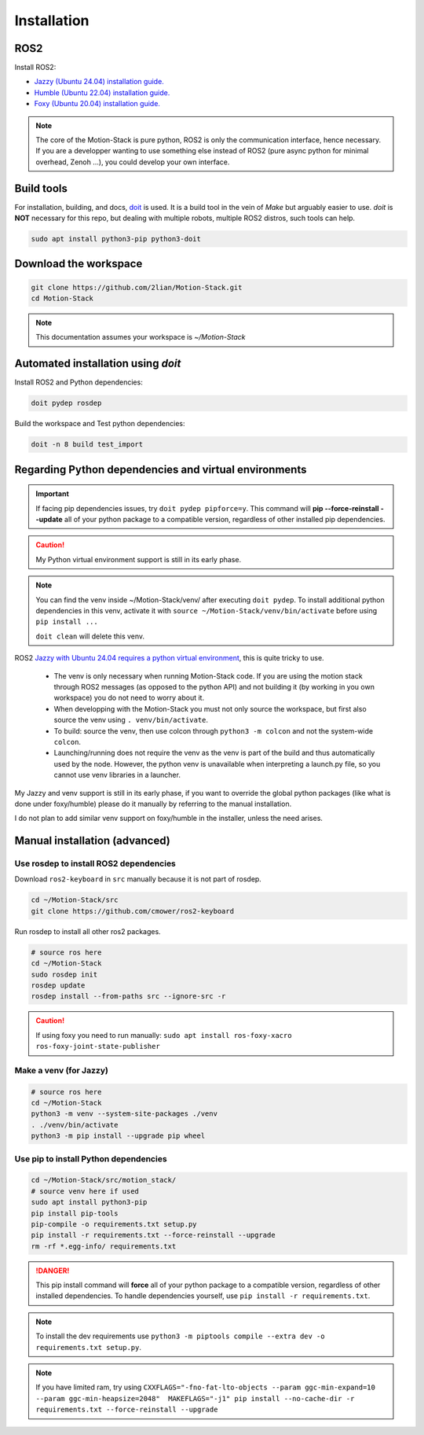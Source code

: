 Installation
============

ROS2
----

Install ROS2:

- \ `Jazzy (Ubuntu 24.04) installation guide. <https://docs.ros.org/en/jazzy/Installation.html>`_
- \ `Humble (Ubuntu 22.04) installation guide. <https://docs.ros.org/en/humble/Installation.html>`_
- \ `Foxy (Ubuntu 20.04) installation guide. <https://docs.ros.org/en/foxy/Installation.html>`_

.. Note::

   The core of the Motion-Stack is pure python, ROS2 is only the communication interface, hence necessary.
   If you are a developper wanting to use something else instead of ROS2 (pure async python for minimal overhead, Zenoh ...), you could develop your own interface.

Build tools
-----------

For installation, building, and docs, `doit <https://pydoit.org>`_ is used. It is a build tool in the vein of *Make* but arguably easier to use. *doit* is **NOT** necessary for this repo, but dealing with multiple robots, multiple ROS2 distros, such tools can help.

.. code-block:: bash

    sudo apt install python3-pip python3-doit

Download the workspace
----------------------

.. code-block:: bash

    git clone https://github.com/2lian/Motion-Stack.git
    cd Motion-Stack

.. Note::

   This documentation assumes your workspace is *~/Motion-Stack*

Automated installation using *doit*
-----------------------------------

Install ROS2 and Python dependencies:

.. code-block:: bash

    doit pydep rosdep

Build the workspace and Test python dependencies:

.. code-block:: bash

    doit -n 8 build test_import

.. dropdown:: Available doit CLI arguments and settings

    You can pass variables to *doit*, such as ``doit build syml=y``, thus changing some installation and build settings. Available config is given and can be changed in ``doit_config.py``:

    .. literalinclude:: ../../../doit_config.py
      :language: python
      :lines: 8-28

.. dropdown:: List all available doit commands with: ``doit list``

   .. code-block:: console

        build         Colcon builds packages. Uses symlink if cli_arg has 'syml=y'
        ci_badge      Copies fail/success.rst badge depending on last test result
        gitdep        Install/updates github dependencies
        html          Builds the documentation as html in docs/build/html
        md            Post processes the .md docs for github integration
        md_doc        Builds the documentation as markdown in /home/elian/Motion-Stack/docs/build/md
        pipcompile    Compiles python requirements
        pydep         Install python dependencies. If cli_arg has 'pipforce=y' pydep command will –force-reinstall –update.
        python_venv   Creates python venv if cli_arg has 'venv=y'
        rosdep        Install ROS dependencies
        test          Runs all test, using colcon test
        test_import   Fast sanity check -- Tests all python file executability

.. _install-venv:
Regarding Python dependencies and virtual environments
----------------------------------------------------------

.. Important::

    If facing pip dependencies issues, try ``doit pydep pipforce=y``. This command will **pip --force-reinstall --update** all of your python package to a compatible version, regardless of other installed pip dependencies.

.. Caution::

   My Python virtual environment support is still in its early phase. 

.. Note:: 
   You can find the venv inside ~/Motion-Stack/venv/ after executing ``doit pydep``. To install additional python dependencies in this venv, activate it with ``source ~/Motion-Stack/venv/bin/activate`` before using ``pip install ...``

   ``doit clean`` will delete this venv.

ROS2 `Jazzy with Ubuntu 24.04 requires a python virtual environment <https://docs.ros.org/en/jazzy/How-To-Guides/Using-Python-Packages.html#installing-via-a-virtual-environment>`_, this is quite tricky to use. 

     - The venv is only necessary when running Motion-Stack code. If you are using the motion stack through ROS2 messages (as opposed to the python API) and not building it (by working in you own workspace) you do not need to worry about it.
     - When developping with the Motion-Stack you must not only source the workspace, but first also source the venv using ``. venv/bin/activate``.
     - To build: source the venv, then use colcon through ``python3 -m colcon`` and not the system-wide ``colcon``.
     - Launching/running does not require the venv as the venv is part of the build and thus automatically used by the node. However, the python venv is unavailable when interpreting a launch.py file, so you cannot use venv libraries in a launcher.

My Jazzy and venv support is still in its early phase, if you want to override the global python packages (like what is done under foxy/humble) please do it manually by referring to the manual installation.

I do not plan to add similar venv support on foxy/humble in the installer, unless the need arises.

Manual installation (advanced)
------------------------------

Use rosdep to install ROS2 dependencies
^^^^^^^^^^^^^^^^^^^^^^^^^^^^^^^^^^^^^^^^^^^^^^^^^^^^^

Download ``ros2-keyboard`` in ``src`` manually because it is not part of rosdep.

.. code-block:: bash

    cd ~/Motion-Stack/src
    git clone https://github.com/cmower/ros2-keyboard

Run rosdep to install all other ros2 packages.

.. code-block:: bash

    # source ros here
    cd ~/Motion-Stack
    sudo rosdep init
    rosdep update
    rosdep install --from-paths src --ignore-src -r

.. caution::

    If using foxy you need to run manually: ``sudo apt install ros-foxy-xacro ros-foxy-joint-state-publisher``

Make a venv (for Jazzy)
^^^^^^^^^^^^^^^^^^^^^^^^^^^^^^^^^^^^^^^^^^^^^^^^^^^^^

.. code-block:: bash

    # source ros here
    cd ~/Motion-Stack
    python3 -m venv --system-site-packages ./venv
    . ./venv/bin/activate
    python3 -m pip install --upgrade pip wheel

Use pip to install Python dependencies
^^^^^^^^^^^^^^^^^^^^^^^^^^^^^^^^^^^^^^^^^^^^^^^^^^^^^

.. code-block:: bash

    cd ~/Motion-Stack/src/motion_stack/
    # source venv here if used
    sudo apt install python3-pip
    pip install pip-tools
    pip-compile -o requirements.txt setup.py
    pip install -r requirements.txt --force-reinstall --upgrade
    rm -rf *.egg-info/ requirements.txt

.. Danger::

   This pip install command will **force** all of your python package to a compatible version, regardless of other installed dependencies. To handle dependencies yourself, use ``pip install -r requirements.txt``.

.. Note::

   To install the dev requirements use ``python3 -m piptools compile --extra dev -o requirements.txt setup.py``.

.. Note::

   If you have limited ram, try using ``CXXFLAGS="-fno-fat-lto-objects --param ggc-min-expand=10 --param ggc-min-heapsize=2048"  MAKEFLAGS="-j1" pip install --no-cache-dir -r requirements.txt --force-reinstall --upgrade``
